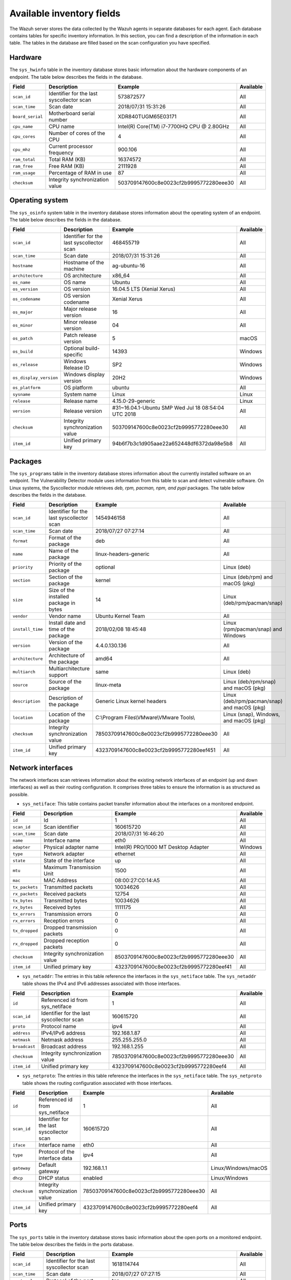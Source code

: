 .. Copyright (C) 2015, Wazuh, Inc.

.. meta::
  :description: In this section, you can learn how the Wazuh server stores the data collected by the Wazuh agents in separate databases.

Available inventory fields
==========================

The Wazuh server stores the data collected by the Wazuh agents in separate databases for each agent. Each database contains tables for specific inventory information. In this section, you can find a description of the information in each table. The tables in the database are filled based on the scan configuration you have specified.

.. _syscollector_hardware:

Hardware
--------

The ``sys_hwinfo`` table in the inventory database stores basic information about the hardware components of an endpoint. The table below describes the fields in the database.

+------------------+-------------------------------------------+-------------------------------------------+------------+
| Field            | Description                               | Example                                   | Available  |
+==================+===========================================+===========================================+============+
| ``scan_id``      | Identifier for the last syscollector scan | 573872577                                 | All        |
+------------------+-------------------------------------------+-------------------------------------------+------------+
| ``scan_time``    | Scan date                                 | 2018/07/31 15:31:26                       | All        |
+------------------+-------------------------------------------+-------------------------------------------+------------+
| ``board_serial`` | Motherboard serial number                 | XDR840TUGM65E03171                        | All        |
+------------------+-------------------------------------------+-------------------------------------------+------------+
| ``cpu_name``     | CPU name                                  | Intel(R) Core(TM) i7-7700HQ CPU @ 2.80GHz | All        |
+------------------+-------------------------------------------+-------------------------------------------+------------+
| ``cpu_cores``    | Number of cores of the CPU                | 4                                         | All        |
+------------------+-------------------------------------------+-------------------------------------------+------------+
| ``cpu_mhz``      | Current processor frequency               | 900.106                                   | All        |
+------------------+-------------------------------------------+-------------------------------------------+------------+
| ``ram_total``    | Total RAM (KB)                            | 16374572                                  | All        |
+------------------+-------------------------------------------+-------------------------------------------+------------+
| ``ram_free``     | Free RAM (KB)                             | 2111928                                   | All        |
+------------------+-------------------------------------------+-------------------------------------------+------------+
| ``ram_usage``    | Percentage of RAM in use                  | 87                                        | All        |
+------------------+-------------------------------------------+-------------------------------------------+------------+
| ``checksum``     | Integrity synchronization value           | 503709147600c8e0023cf2b9995772280eee30    | All        |
+------------------+-------------------------------------------+-------------------------------------------+------------+

.. _syscollector_system:

Operating system
----------------

The ``sys_osinfo`` system table in the inventory database stores information about the operating system of an endpoint. The table below describes the fields in the database.

+------------------------+-------------------------------------------+-----------------------------------------------------+-------------------+
| Field                  | Description                               | Example                                             | Available         |
+========================+===========================================+=====================================================+===================+
| ``scan_id``            | Identifier for the last syscollector scan | 468455719                                           | All               |
+------------------------+-------------------------------------------+-----------------------------------------------------+-------------------+
| ``scan_time``          | Scan date                                 | 2018/07/31 15:31:26                                 | All               |
+------------------------+-------------------------------------------+-----------------------------------------------------+-------------------+
| ``hostname``           | Hostname of the machine                   | ag-ubuntu-16                                        | All               |
+------------------------+-------------------------------------------+-----------------------------------------------------+-------------------+
| ``architecture``       | OS architecture                           | x86_64                                              | All               |
+------------------------+-------------------------------------------+-----------------------------------------------------+-------------------+
| ``os_name``            | OS name                                   | Ubuntu                                              | All               |
+------------------------+-------------------------------------------+-----------------------------------------------------+-------------------+
| ``os_version``         | OS version                                | 16.04.5 LTS (Xenial Xerus)                          | All               |
+------------------------+-------------------------------------------+-----------------------------------------------------+-------------------+
| ``os_codename``        | OS version codename                       | Xenial Xerus                                        | All               |
+------------------------+-------------------------------------------+-----------------------------------------------------+-------------------+
| ``os_major``           | Major release version                     | 16                                                  | All               |
+------------------------+-------------------------------------------+-----------------------------------------------------+-------------------+
| ``os_minor``           | Minor release version                     | 04                                                  | All               |
+------------------------+-------------------------------------------+-----------------------------------------------------+-------------------+
| ``os_patch``           | Patch release version                     | 5                                                   | macOS             |
+------------------------+-------------------------------------------+-----------------------------------------------------+-------------------+
| ``os_build``           | Optional build-specific                   | 14393                                               | Windows           |
+------------------------+-------------------------------------------+-----------------------------------------------------+-------------------+
| ``os_release``         | Windows Release ID                        | SP2                                                 | Windows           |
+------------------------+-------------------------------------------+-----------------------------------------------------+-------------------+
| ``os_display_version`` | Windows display version                   | 20H2                                                | Windows           |
+------------------------+-------------------------------------------+-----------------------------------------------------+-------------------+
| ``os_platform``        | OS platform                               | ubuntu                                              | All               |
+------------------------+-------------------------------------------+-----------------------------------------------------+-------------------+
| ``sysname``            | System name                               | Linux                                               | Linux             |
+------------------------+-------------------------------------------+-----------------------------------------------------+-------------------+
| ``release``            | Release name                              | 4.15.0-29-generic                                   | Linux             |
+------------------------+-------------------------------------------+-----------------------------------------------------+-------------------+
| ``version``            | Release version                           | #31~16.04.1-Ubuntu SMP Wed Jul 18 08:54:04 UTC 2018 | All               |
+------------------------+-------------------------------------------+-----------------------------------------------------+-------------------+
| ``checksum``           | Integrity synchronization value           | 503709147600c8e0023cf2b9995772280eee30              | All               |
+------------------------+-------------------------------------------+-----------------------------------------------------+-------------------+
| ``item_id``            | Unified primary key                       | 94b6f7b3c1d905aae22a652448df6372da98e5b8            | All               |
+------------------------+-------------------------------------------+-----------------------------------------------------+-------------------+

.. _syscollector_packages:

Packages
--------

The ``sys_programs`` table in the inventory database stores information about the currently installed software on an endpoint. The Vulnerability Detector module uses information from this table to scan and detect vulnerable software. On Linux systems, the Syscollector module retrieves *deb, rpm, pacman, npm, and pypi* packages. The table below describes the fields in the database.

+------------------+-------------------------------------------+-------------------------------------------+----------------------------------------------+
| Field            | Description                               | Example                                   | Available                                    |
+==================+===========================================+===========================================+==============================================+
| ``scan_id``      | Identifier for the last syscollector scan | 1454946158                                | All                                          |
+------------------+-------------------------------------------+-------------------------------------------+----------------------------------------------+
| ``scan_time``    | Scan date                                 | 2018/07/27 07:27:14                       | All                                          |
+------------------+-------------------------------------------+-------------------------------------------+----------------------------------------------+
| ``format``       | Format of the package                     | deb                                       | All                                          |
+------------------+-------------------------------------------+-------------------------------------------+----------------------------------------------+
| ``name``         | Name of the package                       | linux-headers-generic                     | All                                          |
+------------------+-------------------------------------------+-------------------------------------------+----------------------------------------------+
| ``priority``     | Priority of the package                   | optional                                  | Linux (deb)                                  |
+------------------+-------------------------------------------+-------------------------------------------+----------------------------------------------+
| ``section``      | Section of the package                    | kernel                                    | Linux (deb/rpm) and  macOS (pkg)             |
+------------------+-------------------------------------------+-------------------------------------------+----------------------------------------------+
| ``size``         | Size of the installed package in bytes    | 14                                        | Linux (deb/rpm/pacman/snap)                  |
+------------------+-------------------------------------------+-------------------------------------------+----------------------------------------------+
| ``vendor``       | Vendor name                               | Ubuntu Kernel Team                        | All                                          |
+------------------+-------------------------------------------+-------------------------------------------+----------------------------------------------+
| ``install_time`` | Install date and time of the package      | 2018/02/08 18:45:48                       | Linux (rpm/pacman/snap)  and Windows         |
+------------------+-------------------------------------------+-------------------------------------------+----------------------------------------------+
| ``version``      | Version of the package                    | 4.4.0.130.136                             | All                                          |
+------------------+-------------------------------------------+-------------------------------------------+----------------------------------------------+
| ``architecture`` | Architecture of the package               | amd64                                     | All                                          |
+------------------+-------------------------------------------+-------------------------------------------+----------------------------------------------+
| ``multiarch``    | Multiarchitecture support                 | same                                      | Linux (deb)                                  |
+------------------+-------------------------------------------+-------------------------------------------+----------------------------------------------+
| ``source``       | Source of the package                     | linux-meta                                | Linux (deb/rpm/snap) and  macOS (pkg)        |
+------------------+-------------------------------------------+-------------------------------------------+----------------------------------------------+
| ``description``  | Description of the package                | Generic Linux kernel headers              | Linux (deb/rpm/pacman/snap) and macOS (pkg)  |
+------------------+-------------------------------------------+-------------------------------------------+----------------------------------------------+
| ``location``     | Location of the package                   | C:\\Program Files\\VMware\\VMware Tools\\ | Linux (snap), Windows, and  macOS (pkg)      |
+------------------+-------------------------------------------+-------------------------------------------+----------------------------------------------+
| ``checksum``     | Integrity synchronization value           | 78503709147600c8e0023cf2b9995772280eee30  | All                                          |
+------------------+-------------------------------------------+-------------------------------------------+----------------------------------------------+
| ``item_id``      | Unified primary key                       | 4323709147600c8e0023cf2b9995772280eef451  | All                                          |
+------------------+-------------------------------------------+-------------------------------------------+----------------------------------------------+

.. _syscollector_interfaces:

Network interfaces
------------------

The network interfaces scan retrieves information about the existing network interfaces of an  endpoint (up and down interfaces) as well as their routing configuration. It comprises three tables to ensure the information is as structured as possible.

- ``sys_netiface``: This table contains packet transfer information about the interfaces on a monitored endpoint.

+------------------+---------------------------------+-----------------------------------------------------+-------------------+
| Field            | Description                     | Example                                             | Available         |
+==================+=================================+=====================================================+===================+
| ``id``           | Id                              | 1                                                   | All               |
+------------------+---------------------------------+-----------------------------------------------------+-------------------+
| ``scan_id``      | Scan identifier                 | 160615720                                           | All               |
+------------------+---------------------------------+-----------------------------------------------------+-------------------+
| ``scan_time``    | Scan date                       | 2018/07/31 16:46:20                                 | All               |
+------------------+---------------------------------+-----------------------------------------------------+-------------------+
| ``name``         | Interface name                  | eth0                                                | All               |
+------------------+---------------------------------+-----------------------------------------------------+-------------------+
| ``adapter``      | Physical adapter name           | Intel(R) PRO/1000 MT Desktop Adapter                | Windows           |
+------------------+---------------------------------+-----------------------------------------------------+-------------------+
| ``type``         | Network adapter                 | ethernet                                            | All               |
+------------------+---------------------------------+-----------------------------------------------------+-------------------+
| ``state``        | State of the interface          | up                                                  | All               |
+------------------+---------------------------------+-----------------------------------------------------+-------------------+
| ``mtu``          | Maximum Transmission Unit       | 1500                                                | All               |
+------------------+---------------------------------+-----------------------------------------------------+-------------------+
| ``mac``          | MAC Address                     | 08:00:27:C0:14:A5                                   | All               |
+------------------+---------------------------------+-----------------------------------------------------+-------------------+
| ``tx_packets``   | Transmitted packets             | 10034626                                            | All               |
+------------------+---------------------------------+-----------------------------------------------------+-------------------+
| ``rx_packets``   | Received packets                | 12754                                               | All               |
+------------------+---------------------------------+-----------------------------------------------------+-------------------+
| ``tx_bytes``     | Transmitted bytes               | 10034626                                            | All               |
+------------------+---------------------------------+-----------------------------------------------------+-------------------+
| ``rx_bytes``     | Received bytes                  | 1111175                                             | All               |
+------------------+---------------------------------+-----------------------------------------------------+-------------------+
| ``tx_errors``    | Transmission errors             | 0                                                   | All               |
+------------------+---------------------------------+-----------------------------------------------------+-------------------+
| ``rx_errors``    | Reception errors                | 0                                                   | All               |
+------------------+---------------------------------+-----------------------------------------------------+-------------------+
| ``tx_dropped``   | Dropped transmission packets    | 0                                                   | All               |
+------------------+---------------------------------+-----------------------------------------------------+-------------------+
| ``rx_dropped``   | Dropped reception packets       | 0                                                   | All               |
+------------------+---------------------------------+-----------------------------------------------------+-------------------+
| ``checksum``     | Integrity synchronization value | 8503709147600c8e0023cf2b9995772280eee30             | All               |
+------------------+---------------------------------+-----------------------------------------------------+-------------------+
| ``item_id``      | Unified primary key             | 4323709147600c8e0023cf2b9995772280eef41             | All               |
+------------------+---------------------------------+-----------------------------------------------------+-------------------+

.. _syscollector_netaddr:

- ``sys_netaddr``: The entries in this table reference the interfaces in the ``sys_netiface`` table. The ``sys_netaddr`` table shows the IPv4 and IPv6 addresses associated with those interfaces.

+------------------+--------------------------------------------+------------------------------------------+-------------------+
| Field            | Description                                | Example                                  | Available         |
+==================+============================================+==========================================+===================+
| ``id``           | Referenced id from sys_netiface            | 1                                        | All               |
+------------------+--------------------------------------------+------------------------------------------+-------------------+
| ``scan_id``      | Identifier for the last syscollector scan  | 160615720                                | All               |
+------------------+--------------------------------------------+------------------------------------------+-------------------+
| ``proto``        | Protocol name                              | ipv4                                     | All               |
+------------------+--------------------------------------------+------------------------------------------+-------------------+
| ``address``      | IPv4/IPv6 address                          | 192.168.1.87                             | All               |
+------------------+--------------------------------------------+------------------------------------------+-------------------+
| ``netmask``      | Netmask address                            | 255.255.255.0                            | All               |
+------------------+--------------------------------------------+------------------------------------------+-------------------+
| ``broadcast``    | Broadcast address                          | 192.168.1.255                            | All               |
+------------------+--------------------------------------------+------------------------------------------+-------------------+
| ``checksum``     | Integrity synchronization value            | 78503709147600c8e0023cf2b9995772280eee30 | All               |
+------------------+--------------------------------------------+------------------------------------------+-------------------+
| ``item_id``      | Unified primary key                        | 4323709147600c8e0023cf2b9995772280eef4   | All               |
+------------------+--------------------------------------------+------------------------------------------+-------------------+

.. _syscollector_netproto:

- ``sys_netproto``: The entries in this table reference the interfaces in the ``sys_netiface`` table. The ``sys_netproto`` table shows the routing configuration associated with those interfaces.

+------------------+-------------------------------------------+-------------------------------------------+---------------------+
| Field            | Description                               | Example                                   | Available           |
+==================+===========================================+===========================================+=====================+
| ``id``           | Referenced id from sys_netiface           | 1                                         | All                 |
+------------------+-------------------------------------------+-------------------------------------------+---------------------+
| ``scan_id``      | Identifier for the last syscollector scan | 160615720                                 | All                 |
+------------------+-------------------------------------------+-------------------------------------------+---------------------+
| ``iface``        | Interface name                            | eth0                                      | All                 |
+------------------+-------------------------------------------+-------------------------------------------+---------------------+
| ``type``         | Protocol of the interface data            | ipv4                                      | All                 |
+------------------+-------------------------------------------+-------------------------------------------+---------------------+
| ``gateway``      | Default gateway                           | 192.168.1.1                               | Linux/Windows/macOS |
+------------------+-------------------------------------------+-------------------------------------------+---------------------+
| ``dhcp``         | DHCP status                               | enabled                                   | Linux/Windows       |
+------------------+-------------------------------------------+-------------------------------------------+---------------------+
| ``checksum``     | Integrity synchronization value           | 78503709147600c8e0023cf2b9995772280eee30  | All                 |
+------------------+-------------------------------------------+-------------------------------------------+---------------------+
| ``item_id``      | Unified primary key                       | 4323709147600c8e0023cf2b9995772280eef4    | All                 |
+------------------+-------------------------------------------+-------------------------------------------+---------------------+

.. _syscollector_ports:

Ports
-----

The ``sys_ports`` table in the inventory database stores basic information about the open ports on a monitored endpoint. The table below describes the fields in the ports database.

+------------------+--------------------------------------------+-----------------------------------------------+-------------------+
| Field            | Description                                | Example                                       | Available         |
+==================+============================================+===============================================+===================+
| ``scan_id``      | Identifier for the last syscollector scan  | 1618114744                                    | All               |
+------------------+--------------------------------------------+-----------------------------------------------+-------------------+
| ``scan_time``    | Scan date                                  | 2018/07/27 07:27:15                           | All               |
+------------------+--------------------------------------------+-----------------------------------------------+-------------------+
| ``protocol``     | Protocol of the port                       | tcp                                           | All               |
+------------------+--------------------------------------------+-----------------------------------------------+-------------------+
| ``local_ip``     | Local IP address                           | 0.0.0.0                                       | All               |
+------------------+--------------------------------------------+-----------------------------------------------+-------------------+
| ``local_port``   | Local port                                 | 22                                            | All               |
+------------------+--------------------------------------------+-----------------------------------------------+-------------------+
| ``remote_ip``    | Remote IP address                          | 0.0.0.0                                       | All               |
+------------------+--------------------------------------------+-----------------------------------------------+-------------------+
| ``remote_port``  | Remote port                                | 0                                             | All               |
+------------------+--------------------------------------------+-----------------------------------------------+-------------------+
| ``tx_queue``     | Packets pending to be transmitted          | 0                                             | Linux             |
+------------------+--------------------------------------------+-----------------------------------------------+-------------------+
| ``rx_queue``     | Packets at the receiver queue              | 0                                             | Linux             |
+------------------+--------------------------------------------+-----------------------------------------------+-------------------+
| ``inode``        | Inode of the port                          | 16974                                         | Linux             |
+------------------+--------------------------------------------+-----------------------------------------------+-------------------+
| ``state``        | State of the port                          | listening                                     | All               |
+------------------+--------------------------------------------+-----------------------------------------------+-------------------+
| ``PID``          | PID owner of the opened port               | 4                                             | All               |
+------------------+--------------------------------------------+-----------------------------------------------+-------------------+
| ``process``      | Name of the PID                            | System                                        | All               |
+------------------+--------------------------------------------+-----------------------------------------------+-------------------+
| ``checksum``     | Integrity synchronization value            | 78503709147600c8e0023cf2b9995772280eee30      | All               |
+------------------+--------------------------------------------+-----------------------------------------------+-------------------+
| ``item_id``      | Unified primary key                        | 4323709147600c8e0023cf2b9995772280eef412      | All               |
+------------------+--------------------------------------------+-----------------------------------------------+-------------------+

.. _syscollector_processes:

Processes
---------

The ``sys_processes`` table in the inventory database stores basic information about the current processes at the time of the last scan on a monitored endpoint. The table below describes the fields in the processes database table.

+----------------+-------------------------------------------+------------------------------------------+---------------+
| Field          | Description                               | Example                                  | Available     |
+================+===========================================+==========================================+===============+
| ``scan_id``    | Identifier for the last syscollector scan | 215303769                                | All           |
+----------------+-------------------------------------------+------------------------------------------+---------------+
| ``scan_time``  | Scan date                                 | 2018/08/03 12:57:58                      | All           |
+----------------+-------------------------------------------+------------------------------------------+---------------+
| ``pid``        | PID of the process                        | 603                                      | All           |
+----------------+-------------------------------------------+------------------------------------------+---------------+
| ``name``       | Name of the process                       | rsyslogd                                 | All           |
+----------------+-------------------------------------------+------------------------------------------+---------------+
| ``state``      | State of the process                      | S                                        | Linux/macOS   |
+----------------+-------------------------------------------+------------------------------------------+---------------+
| ``ppid``       | PPID of the process                       | 1                                        | All           |
+----------------+-------------------------------------------+------------------------------------------+---------------+
| ``utime``      | Time spent executing user code            | 157                                      | Linux         |
+----------------+-------------------------------------------+------------------------------------------+---------------+
| ``stime``      | Time spent executing system code          | 221                                      | All           |
+----------------+-------------------------------------------+------------------------------------------+---------------+
| ``cmd``        | Command executed                          | /usr/sbin/rsyslogd                       | Linux/Windows |
+----------------+-------------------------------------------+------------------------------------------+---------------+
| ``argvs``      | Arguments of the process                  | -n                                       | Linux         |
+----------------+-------------------------------------------+------------------------------------------+---------------+
| ``euser``      | Effective user                            | root                                     | Linux/macOS   |
+----------------+-------------------------------------------+------------------------------------------+---------------+
| ``ruser``      | Real user                                 | root                                     | Linux/macOS   |
+----------------+-------------------------------------------+------------------------------------------+---------------+
| ``suser``      | Saved-set user                            | root                                     | Linux         |
+----------------+-------------------------------------------+------------------------------------------+---------------+
| ``egroup``     | Effective group                           | root                                     | Linux         |
+----------------+-------------------------------------------+------------------------------------------+---------------+
| ``rgroup``     | Real group                                | root                                     | Linux/macOS   |
+----------------+-------------------------------------------+------------------------------------------+---------------+
| ``sgroup``     | Saved-set group                           | root                                     | Linux         |
+----------------+-------------------------------------------+------------------------------------------+---------------+
| ``fgroup``     | Filesystem group name                     | root                                     | Linux         |
+----------------+-------------------------------------------+------------------------------------------+---------------+
| ``priority``   | Kernel scheduling priority                | 20                                       | All           |
+----------------+-------------------------------------------+------------------------------------------+---------------+
| ``nice``       | Nice value of the process                 | 0                                        | Linux/macOS   |
+----------------+-------------------------------------------+------------------------------------------+---------------+
| ``size``       | Size of the process                       | 53030                                    | All           |
+----------------+-------------------------------------------+------------------------------------------+---------------+
| ``vm_size``    | Total VM size (KB)                        | 212120                                   | All           |
+----------------+-------------------------------------------+------------------------------------------+---------------+
| ``resident``   | Resident set size of the process (KB)     | 902                                      | Linux         |
+----------------+-------------------------------------------+------------------------------------------+---------------+
| ``share``      | Shared memory                             | 814                                      | Linux         |
+----------------+-------------------------------------------+------------------------------------------+---------------+
| ``start_time`` | Time when the process started             | 1893                                     | Linux         |
+----------------+-------------------------------------------+------------------------------------------+---------------+
| ``pgrp``       | Process group                             | 603                                      | Linux         |
+----------------+-------------------------------------------+------------------------------------------+---------------+
| ``session``    | Session of the process                    | 603                                      | All           |
+----------------+-------------------------------------------+------------------------------------------+---------------+
| ``nlwp``       | Number of light weight processes          | 3                                        | All           |
+----------------+-------------------------------------------+------------------------------------------+---------------+
| ``tgid``       | Thread Group ID                           | 603                                      | Linux         |
+----------------+-------------------------------------------+------------------------------------------+---------------+
| ``tty``        | Number of TTY of the process              | 0                                        | Linux         |
+----------------+-------------------------------------------+------------------------------------------+---------------+
| ``processor``  | Number of the processor                   | 0                                        | Linux         |
+----------------+-------------------------------------------+------------------------------------------+---------------+
| ``checksum``   | Integrity synchronization value           | 78503709147600c8e0023cf2b9995772280eee30 | All           |
+----------------+-------------------------------------------+------------------------------------------+---------------+

.. _syscollector_hotfixes:

Windows updates
---------------

The ``sys_hotfixes`` table contains information about the updates installed on Windows endpoints. The Vulnerability Detector module uses the hotfix identifier to discover what vulnerabilities exist on Windows endpoints and the patches you have applied. The table below describes the fields in the ``sys_hotfixes`` table.

+------------------+-------------------------------------------+------------------------------------------+-------------------+
| Field            | Description                               | Example                                  | Available         |
+==================+===========================================+==========================================+===================+
| ``scan_id``      | Identifier for the last syscollector scan | 1618114744                               | Windows           |
+------------------+-------------------------------------------+------------------------------------------+-------------------+
| ``scan_time``    | Scan date                                 | 2019/08/22 07:27:15                      | Windows           |
+------------------+-------------------------------------------+------------------------------------------+-------------------+
| ``hotfix``       | Windows update ID                         | KB4489899                                | Windows           |
+------------------+-------------------------------------------+------------------------------------------+-------------------+
| ``checksum``     | Integrity synchronization value           | 78503709147600c8e0023cf2b9995772280eee30 | Windows           |
+------------------+-------------------------------------------+------------------------------------------+-------------------+
